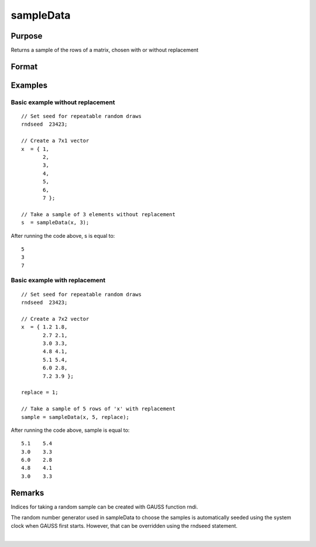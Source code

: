 
sampleData
==============================================

Purpose
----------------

Returns a sample of the rows of a matrix, chosen with or without replacement

Format
----------------
.. function:: sampleData(x, size, replace)

    :param x: population from which to take a sample
    :type x: matrix

    :param size: the requested sample size
    :type size: scalar

    :param replace:  Scalar, if replace is 0, the sample is drawn without replacement. If replace is 1, the sample is drawn with replacement. Default is 0.
    :type replace: Optional argument

    :returns: s (*size x cols(x) matrix*) , containing the sample taken from x.

Examples
----------------

Basic example without replacement
+++++++++++++++++++++++++++++++++

::

    // Set seed for repeatable random draws
    rndseed  23423;
    
    // Create a 7x1 vector
    x  = { 1,
           2,
           3,
           4,
           5,
           6,
           7 };
    
    // Take a sample of 3 elements without replacement
    s  = sampleData(x, 3);

After running the code above, s is equal to:

::

    5
    3
    7

Basic example with replacement
++++++++++++++++++++++++++++++

::

    // Set seed for repeatable random draws
    rndseed  23423;
    
    // Create a 7x2 vector
    x  = { 1.2 1.8,
           2.7 2.1,
           3.0 3.3,
           4.8 4.1,
           5.1 5.4,
           6.0 2.8,
           7.2 3.9 };
    
    replace = 1;
    
    // Take a sample of 5 rows of 'x' with replacement
    sample = sampleData(x, 5, replace);

After running the code above, sample is equal to:

::

    5.1    5.4 
    3.0    3.3 
    6.0    2.8 
    4.8    4.1 
    3.0    3.3

Remarks
-------

Indices for taking a random sample can be created with GAUSS function
rndi.

The random number generator used in sampleData to choose the samples is
automatically seeded using the system clock when GAUSS first starts.
However, that can be overridden using the rndseed statement.

.. seealso:: Functions :func:`rndi`, :func:`rndn`, :func:`rndseed`

| 
